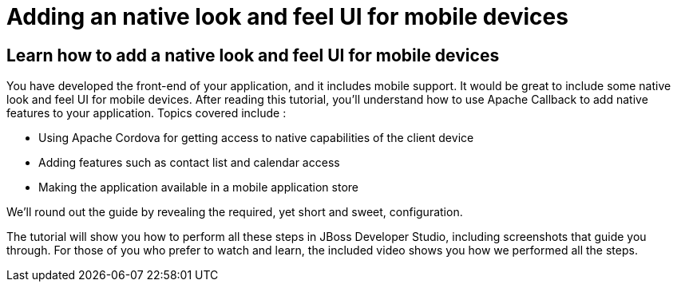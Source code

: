 Adding an native look and feel UI for mobile devices
====================================================
 
Learn how to add a native look and feel UI for mobile devices
-------------------------------------------------------------

You have developed the front-end of your application, and it includes mobile support. It would be great to include some native look and feel UI for mobile devices. After reading this tutorial, you'll understand how to use Apache Callback to add native features to your application. Topics covered include :

* Using Apache Cordova for getting access to native capabilities of the client device
* Adding features such as contact list and calendar access
* Making the application available in a mobile application store

We'll round out the guide by revealing the required, yet short and sweet, configuration.

The tutorial will show you how to perform all these steps in JBoss Developer Studio, including screenshots that guide you through. For those of you who prefer to watch and learn, the included video shows you how we performed all the steps.

